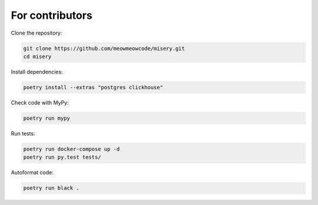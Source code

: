 .. _for_contributors:

For contributors
================

Clone the repository:

.. code-block:: bash

    git clone https://github.com/meowmeowcode/misery.git
    cd misery

Install dependencies:

.. code-block:: bash

    poetry install --extras "postgres clickhouse"

Check code with MyPy:

.. code-block:: bash

    poetry run mypy

Run tests:

.. code-block:: bash

    poetry run docker-compose up -d
    poetry run py.test tests/

Autoformat code:

.. code-block:: bash

    poetry run black .
